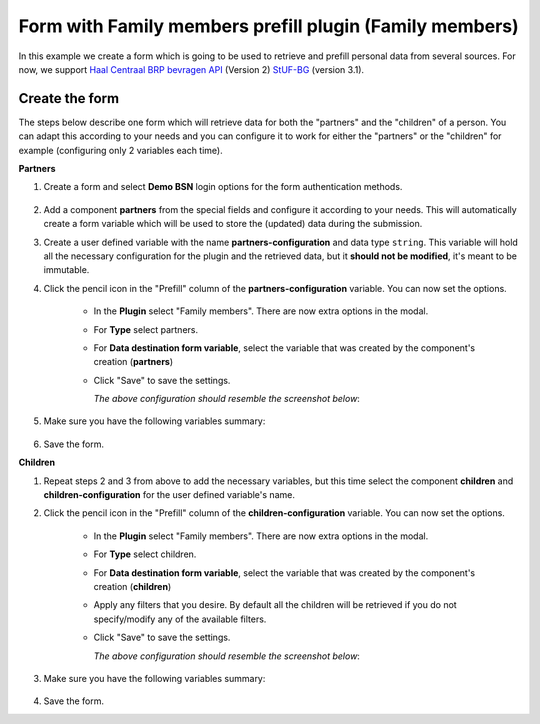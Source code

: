 .. _examples_family_members_prefill:

=========================================================
Form with Family members prefill plugin (Family members)
=========================================================

In this example we create a form which is going to be used to retrieve and prefill
personal data from several sources. For now, we support `Haal Centraal BRP bevragen API`_ 
(Version 2) `StUF-BG`_ (version 3.1).

.. _`Haal Centraal BRP bevragen API`: https://github.com/VNG-Realisatie/Haal-Centraal-BRP-bevragen
.. _`StUF-BG`: https://vng-realisatie.github.io/StUF-BG/


Create the form
================

The steps below describe one form which will retrieve data for both the "partners" and the
"children" of a person. You can adapt this according to your needs and you can configure it
to work for either the "partners" or the "children" for example (configuring only 2 
variables each time).

**Partners**

#. Create a form and select **Demo BSN** login options for the form authentication methods.
    
    .. image:: _assets/family_members_form_authentication.png
       :alt: Screenshot of form authentication.

#. Add a component **partners** from the special fields and configure it according to your
   needs. This will automatically create a form variable which will be used to store the
   (updated) data during the submission.
#. Create a user defined variable with the name **partners-configuration** and data type ``string``.
   This variable will hold all the necessary configuration for the plugin and the retrieved
   data, but it **should not be modified**, it's meant to be immutable.
#. Click the pencil icon in the "Prefill" column of the **partners-configuration** variable. 
   You can now set the options.

    * In the **Plugin** select "Family members". There are now extra options in the modal.
    * For **Type** select partners.
    * For **Data destination form variable**, select the variable that was created by the
      component's creation (**partners**)
    * Click "Save" to save the settings.

      *The above configuration should resemble the screenshot below*:

        .. image:: _assets/family_members_partners_configuration.png
          :alt: Screenshot of mutable variable for partners.

#. Make sure you have the following variables summary:

    .. image:: _assets/family_members_partners_summary.png
      :alt: Screenshot of variables summary.

#. Save the form.

**Children**

#. Repeat steps 2 and 3 from above to add the necessary variables, but this time select
   the component **children** and **children-configuration** for the user defined variable's name.
#. Click the pencil icon in the "Prefill" column of the **children-configuration** variable. 
   You can now set the options.

    * In the **Plugin** select "Family members". There are now extra options in the modal.
    * For **Type** select children.
    * For **Data destination form variable**, select the variable that was created by the
      component's creation (**children**)
    * Apply any filters that you desire. By default all the children will be retrieved if
      you do not specify/modify any of the available filters.
    * Click "Save" to save the settings.

      *The above configuration should resemble the screenshot below*:

        .. image:: _assets/family_members_children_configuration.png
          :alt: Screenshot of mutable variable for children.

#. Make sure you have the following variables summary:

    .. image:: _assets/family_members_partners_children_summary.png
      :alt: Screenshot of variables summary.

#. Save the form.

